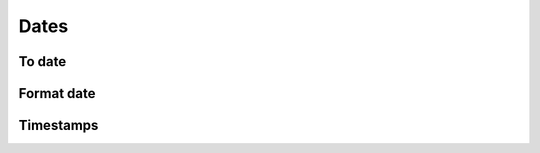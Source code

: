 Dates
=====

To date
-------

.. automethod:: dataspace.core.space.DataSpace.to_date
  :noindex: 

  .. image:: /img/clean/to_date.png

Format date
-----------

.. automethod:: dataspace.core.space.DataSpace.fdate
  :noindex: 

  .. image:: /img/clean/fdate.png

Timestamps
----------

.. automethod:: dataspace.core.space.DataSpace.timestamps
  :noindex: 

  .. image:: /img/clean/timestamps.png